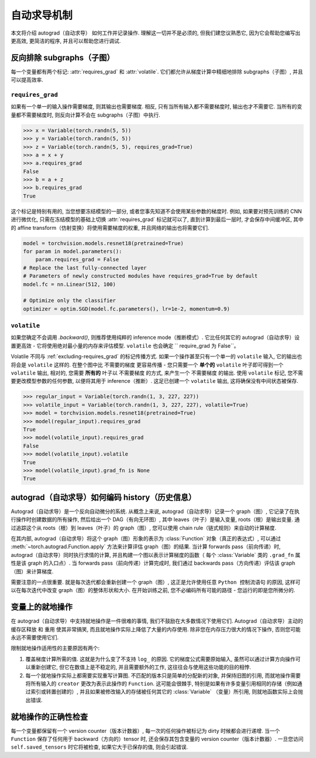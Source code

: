 自动求导机制
==================

本文将介绍 autograd（自动求导） 如何工作并记录操作.
理解这一切并不是必须的, 但我们建您议熟悉它, 因为它会帮助您编写出更高效, 更简洁的程序, 并且可以帮助您进行调试.

.. _excluding-subgraphs:

反向排除 subgraphs（子图）
^^^^^^^^^^^^^^^^^^^^^^^^^^^^^^^^^

每一个变量都有两个标记: :attr:`requires_grad` 和 :attr:`volatile`.
它们都允许从梯度计算中精细地排除 subgraphs（子图）, 并且可以提高效率.

.. _excluding-requires_grad:

``requires_grad``
~~~~~~~~~~~~~~~~~

如果有一个单一的输入操作需要梯度, 则其输出也需要梯度.
相反, 只有当所有输入都不需要梯度时, 输出也才不需要它.
当所有的变量都不需要梯度时, 则反向计算不会在 subgraphs（子图）中执行.

.. code::

    >>> x = Variable(torch.randn(5, 5))
    >>> y = Variable(torch.randn(5, 5))
    >>> z = Variable(torch.randn(5, 5), requires_grad=True)
    >>> a = x + y
    >>> a.requires_grad
    False
    >>> b = a + z
    >>> b.requires_grad
    True

这个标记是特别有用的, 当您想要冻结模型的一部分, 或者您事先知道不会使用某些参数的梯度时.
例如, 如果要对预先训练的 CNN 进行微优化, 只需在冻结模型的基础上切换 :attr:`requires_grad` 标记就可以了, 直到计算到最后一层时, 才会保存中间缓冲区, 其中的 affine transform（仿射变换）将使用需要梯度的权重, 并且网络的输出也将需要它们.

.. code::

    model = torchvision.models.resnet18(pretrained=True)
    for param in model.parameters():
        param.requires_grad = False
    # Replace the last fully-connected layer
    # Parameters of newly constructed modules have requires_grad=True by default
    model.fc = nn.Linear(512, 100)

    # Optimize only the classifier
    optimizer = optim.SGD(model.fc.parameters(), lr=1e-2, momentum=0.9)

``volatile``
~~~~~~~~~~~~

如果您确定不会调用 `.backward()`, 则推荐使用纯粹的 inference mode（推断模式）.
它比任何其它的 autograd（自动求导）设置更高效 - 它将使用绝对最小量的内存来评估模型.
``volatile`` 也会确定 `` require_grad 为 False``。

Volatile 不同与 :ref:`excluding-requires_grad` 的标记传播方式.
如果一个操作甚至只有一个单一的 ``volatile`` 输入, 它的输出也将会是 ``volatile`` 这样的.
在整个图中比 ``不需要的梯度`` 更容易传播 - 您只需要一个 **单个的** ``volatile`` 叶子即可得到一个 ``volatile`` 输出, 相对的, 您需要 **所有的** 叶子以 ``不需要梯度`` 的方式, 来产生一个 ``不需要梯度`` 的输出.
使用 ``volatile`` 标记, 您不需要更改模型参数的任何参数, 以便将其用于 inference（推断）.
这足已创建一个 ``volatile`` 输出, 这将确保没有中间状态被保存.

.. code::

    >>> regular_input = Variable(torch.randn(1, 3, 227, 227))
    >>> volatile_input = Variable(torch.randn(1, 3, 227, 227), volatile=True)
    >>> model = torchvision.models.resnet18(pretrained=True)
    >>> model(regular_input).requires_grad
    True
    >>> model(volatile_input).requires_grad
    False
    >>> model(volatile_input).volatile
    True
    >>> model(volatile_input).grad_fn is None
    True

autograd（自动求导）如何编码 history（历史信息）
^^^^^^^^^^^^^^^^^^^^^^^^^^^^^^^^

Autograd（自动求导）是一个反向自动微分的系统.
从概念上来说, autograd（自动求导）记录一个 graph（图）, 它记录了在执行操作时创建数据的所有操作, 然后给出一个 DAG（有向无环图）, 其中 leaves（叶子）是输入变量, roots（根）是输出变量.
通过追踪这个从 roots（根）到 leaves（叶子）的 graph（图）, 您可以使用 chain rule（链式规则）来自动的计算梯度.

在其内部, autograd（自动求导）将这个 graph（图）形象的表示为 :class:`Function` 对象（真正的表达式）, 可以通过 :meth:`~torch.autograd.Function.apply` 方法来计算评估 graph（图）的结果.
当计算 forwards pass（前向传递）时, autograd（自动求导）同时执行求情的计算, 并且构建一个图以表示计算梯度的函数（ 每个 :class:`Variable` 类的 ``.grad_fn`` 属性是该 graph 的入口点）.
当 forwards pass（前向传递）计算完成时, 我们通过 backwards pass（方向传递）评估该 graph（图）来计算梯度.

需要注意的一点很重要. 就是每次迭代都会重新创建一个 graph（图）, 这正是允许使用任意 ``Python 控制流语句`` 的原因, 这样可以在每次迭代中改变 graph（图）的整体形状和大小. 在开始训练之前, 您不必编码所有可能的路径 - 您运行的即是您所微分的.

变量上的就地操作
^^^^^^^^^^^^^^^^^^^^^^^^^^^^^^^^

在 autograd（自动求导）中支持就地操作是一件很难的事情, 我们不鼓励在大多数情况下使用它们.
Autograd（自动求导）主动的 ``缓存区释放`` 和 ``重用`` 使其非常搞笑, 而且就地操作实际上降低了大量的内存使用.
除非您在内存压力很大的情况下操作, 否则您可能永远不需要使用它们.

限制就地操作适用性的主要原因有两个:

1. 覆盖梯度计算所需的值. 这就是为什么变了不支持 ``log_`` 的原因. 它的梯度公式需要原始输入, 虽然可以通过计算方向操作可以重新创建它, 但它在数值上是不稳定的, 并且需要额外的工作, 这往往会与使用这些功能的目的相悖.

2. 每一个就地操作实际上都需要实现重写计算图. 不匹配的版本只是简单的分配新的对象, 并保持旧图的引用, 而就地操作需要将所有输入的 ``creator`` 更改为表示此操作的 ``Function``. 这可能会很棘手, 特别是如果有许多变量引用相同的存储（例如通过索引或转置创建的）, 并且如果被修改输入的存储被任何其它的 :class:`Variable` （变量）所引用, 则就地函数实际上会抛出错误.  

就地操作的正确性检查
^^^^^^^^^^^^^^^^^^^^^^^^^^^

每一个变量都保留有一个 version counter（版本计数器）, 每一次的任何操作被标记为 dirty 时候都会进行递增.
当一个 ``Function`` 保存了任何用于 backward（方向的）tensor 时, 还会保存其包含变量的 version counter（版本计数器）.
一旦您访问 ``self.saved_tensors`` 时它将被检查, 如果它大于已保存的值, 则会引起错误.
